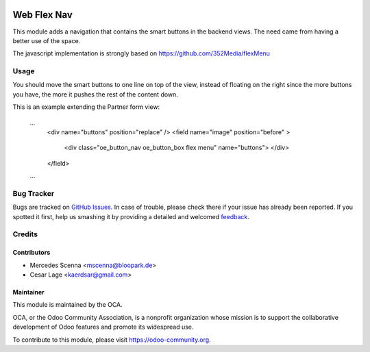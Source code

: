 .. image:: https://img.shields.io/badge/licence-AGPL--3-blue.svg
   :target: http://www.gnu.org/licenses/agpl-3.0-standalone.html
   :alt: License: AGPL-3

============
Web Flex Nav
============

This module adds a navigation that contains the smart buttons in the backend views. The need came from having
a better use of the space.

The javascript implementation is strongly based on https://github.com/352Media/flexMenu

Usage
=====

You should move the smart buttons to one line on top of the view, instead of floating on the right since the
more buttons you have, the more it pushes the rest of the content down.

This is an example extending the Partner form view:

    ...
        <div name="buttons" position="replace" />
        <field name="image" position="before" >
            <div class="oe_button_nav oe_button_box flex menu" name="buttons"> </div>
        </field>
    ...


Bug Tracker
===========

Bugs are tracked on `GitHub Issues
<https://github.com/OCA/web/issues>`_. In case of trouble, please
check there if your issue has already been reported. If you spotted it first,
help us smashing it by providing a detailed and welcomed `feedback
<https://github.com/OCA/
web/issues/new?body=module:%20
web_flexnav%0Aversion:%20
9.0%0A%0A**Steps%20to%20reproduce**%0A-%20...%0A%0A**Current%20behavior**%0A%0A**Expected%20behavior**>`_.

Credits
=======

Contributors
------------

* Mercedes Scenna <mscenna@bloopark.de>
* Cesar Lage <kaerdsar@gmail.com>

Maintainer
----------

.. image:: https://odoo-community.org/logo.png
   :alt: Odoo Community Association
   :target: https://odoo-community.org

This module is maintained by the OCA.

OCA, or the Odoo Community Association, is a nonprofit organization whose
mission is to support the collaborative development of Odoo features and
promote its widespread use.

To contribute to this module, please visit https://odoo-community.org.
